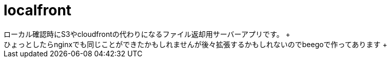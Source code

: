 = localfront
ローカル確認時にS3やcloudfrontの代わりになるファイル返却用サーバーアプリです。 +
ひょっとしたらnginxでも同じことができたかもしれませんが後々拡張するかもしれないのでbeegoで作ってあります +
